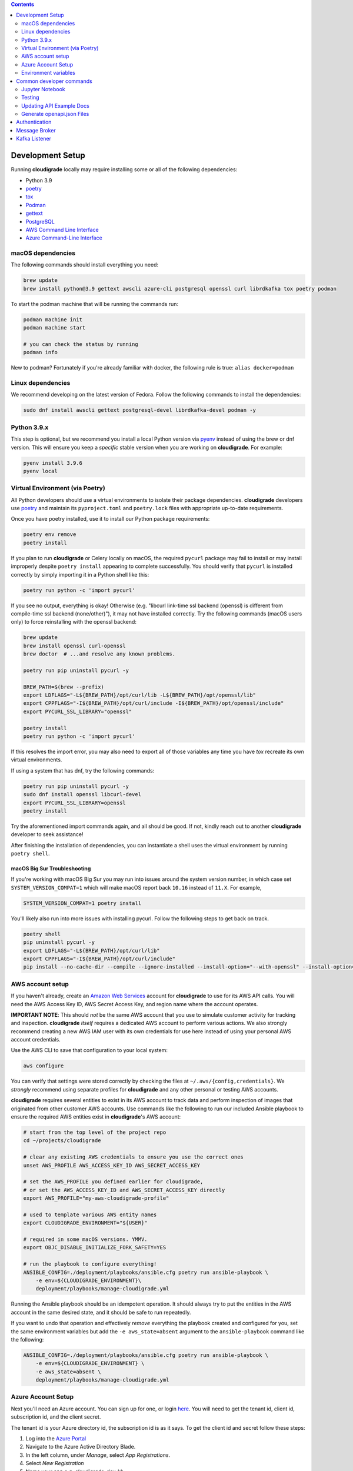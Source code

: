 .. contents:: :depth: 2

Development Setup
=================

Running **cloudigrade** locally may require installing some or all of the following dependencies:

-  Python 3.9
-  `poetry <https://python-poetry.org/docs/>`_
-  `tox <https://tox.readthedocs.io/>`_
-  `Podman <https://podman.io/>`_
-  `gettext <https://www.gnu.org/software/gettext/>`_
-  `PostgreSQL <https://www.postgresql.org/download/>`_
-  `AWS Command Line Interface <https://aws.amazon.com/cli/>`_
-  `Azure Command-Line Interface <https://docs.microsoft.com/en-us/cli/azure/>`_


macOS dependencies
------------------

The following commands should install everything you need:

.. code-block:: bash

    brew update
    brew install python@3.9 gettext awscli azure-cli postgresql openssl curl librdkafka tox poetry podman

To start the podman machine that will be running the commands run:

.. code-block:: bash

    podman machine init
    podman machine start

    # you can check the status by running
    podman info


New to podman? Fortunately if you're already familiar with docker, the following rule is true: ``alias docker=podman``


Linux dependencies
------------------

We recommend developing on the latest version of Fedora. Follow the following commands to install the dependencies:

.. code-block:: bash

    sudo dnf install awscli gettext postgresql-devel librdkafka-devel podman -y


Python 3.9.x
------------

This step is optional, but we recommend you install a local Python version via `pyenv <https://github.com/pyenv/pyenv#installation>`_ instead of using the brew or dnf version. This will ensure you keep a *specific* stable version when you are working on **cloudigrade**. For example:

.. code-block:: bash

    pyenv install 3.9.6
    pyenv local


Virtual Environment (via Poetry)
--------------------------------

All Python developers should use a virtual environments to isolate their package dependencies. **cloudigrade** developers use `poetry <https://python-poetry.org/docs/>`_ and maintain its ``pyproject.toml`` and ``poetry.lock`` files with appropriate up-to-date requirements.

Once you have poetry installed, use it to install our Python package requirements:

.. code-block:: sh

    poetry env remove
    poetry install

If you plan to run **cloudigrade** or Celery locally on macOS, the required ``pycurl`` package may fail to install or may install improperly despite ``poetry install`` appearing to complete successfully. You should verify that ``pycurl`` is installed correctly by simply importing it in a Python shell like this:

.. code-block:: sh

    poetry run python -c 'import pycurl'

If you see no output, everything is okay! Otherwise (e.g. "libcurl link-time ssl backend (openssl) is different from compile-time ssl backend (none/other)"), it may not have installed correctly. Try the following commands (macOS users only) to force reinstalling with the openssl backend:

.. code-block:: sh

    brew update
    brew install openssl curl-openssl
    brew doctor  # ...and resolve any known problems.

    poetry run pip uninstall pycurl -y

    BREW_PATH=$(brew --prefix)
    export LDFLAGS="-L${BREW_PATH}/opt/curl/lib -L${BREW_PATH}/opt/openssl/lib"
    export CPPFLAGS="-I${BREW_PATH}/opt/curl/include -I${BREW_PATH}/opt/openssl/include"
    export PYCURL_SSL_LIBRARY="openssl"

    poetry install
    poetry run python -c 'import pycurl'

If this resolves the import error, you may also need to export all of those variables any time you have `tox` recreate its own virtual environments.

If using a system that has dnf, try the following commands:

.. code-block:: sh

    poetry run pip uninstall pycurl -y
    sudo dnf install openssl libcurl-devel
    export PYCURL_SSL_LIBRARY=openssl
    poetry install

Try the aforementioned import commands again, and all should be good. If not, kindly reach out to another **cloudigrade** developer to seek assistance!

After finishing the installation of dependencies, you can instantiate a shell uses the virtual environment by running ``poetry shell``.


macOS Big Sur Troubleshooting
~~~~~~~~~~~~~~~~~~~~~~~~~~~~~

If you're working with macOS Big Sur you may run into issues around the system version number, in which case set ``SYSTEM_VERSION_COMPAT=1`` which will make macOS report back ``10.16`` instead of ``11.X``. For example,

.. code-block:: sh

    SYSTEM_VERSION_COMPAT=1 poetry install

You'll likely also run into more issues with installing pycurl. Follow the following steps to get back on track.

.. code-block:: sh

    poetry shell
    pip uninstall pycurl -y
    export LDFLAGS="-L${BREW_PATH}/opt/curl/lib"
    export CPPFLAGS="-I${BREW_PATH}/opt/curl/include"
    pip install --no-cache-dir --compile --ignore-installed --install-option="--with-openssl" --install-option="--openssl-dir=/usr/local/opt/openssl@1.1" pycurl


AWS account setup
-----------------

If you haven't already, create an `Amazon Web Services <https://aws.amazon.com/>`_ account for **cloudigrade** to use for its AWS API calls. You will need the AWS Access Key ID, AWS Secret Access Key, and region name where the account operates.

**IMPORTANT NOTE**: This should *not* be the same AWS account that you use to simulate customer activity for tracking and inspection. **cloudigrade** *itself* requires a dedicated AWS account to perform various actions. We also strongly recommend creating a new AWS IAM user with its own credentials for use here instead of using your personal AWS account credentials.

Use the AWS CLI to save that configuration to your local system:

.. code-block:: bash

    aws configure

You can verify that settings were stored correctly by checking the files at ``~/.aws/{config,credentials}``. We *strongly* recommend using separate profiles for **cloudigrade** and any other personal or testing AWS accounts.

**cloudigrade** requires several entities to exist in its AWS account to track data and perform inspection of images that originated from other customer AWS accounts. Use commands like the following to run our included Ansible playbook to ensure the required AWS entities exist in **cloudigrade**'s AWS account:

.. code-block:: sh

    # start from the top level of the project repo
    cd ~/projects/cloudigrade

    # clear any existing AWS credentials to ensure you use the correct ones
    unset AWS_PROFILE AWS_ACCESS_KEY_ID AWS_SECRET_ACCESS_KEY

    # set the AWS_PROFILE you defined earlier for cloudigrade,
    # or set the AWS_ACCESS_KEY_ID and AWS_SECRET_ACCESS_KEY directly
    export AWS_PROFILE="my-aws-cloudigrade-profile"

    # used to template various AWS entity names
    export CLOUDIGRADE_ENVIRONMENT="${USER}"

    # required in some macOS versions. YMMV.
    export OBJC_DISABLE_INITIALIZE_FORK_SAFETY=YES

    # run the playbook to configure everything!
    ANSIBLE_CONFIG=./deployment/playbooks/ansible.cfg poetry run ansible-playbook \
        -e env=${CLOUDIGRADE_ENVIRONMENT}\
        deployment/playbooks/manage-cloudigrade.yml

Running the Ansible playbook should be an idempotent operation. It should always try to put the entities in the AWS account in the same desired state, and it should be safe to run repeatedly.

If you want to undo that operation and effectively *remove* everything the playbook created and configured for you, set the same environment variables but add the ``-e aws_state=absent`` argument to the ``ansible-playbook`` command like the following:

.. code-block:: sh

    ANSIBLE_CONFIG=./deployment/playbooks/ansible.cfg poetry run ansible-playbook \
        -e env=${CLOUDIGRADE_ENVIRONMENT} \
        -e aws_state=absent \
        deployment/playbooks/manage-cloudigrade.yml


Azure Account Setup
-------------------

Next you'll need an Azure account. You can sign up for one, or login `here <https://portal.azure.com/>`_. You will need to get the tenant id, client id, subscription id, and the client secret.

The tenant id is your Azure directory id, the subscription id is as it says. To get the client id and secret follow these steps:

#. Log into the `Azure Portal <https://portal.azure.com/>`_
#. Navigate to the Azure Active Directory Blade.
#. In the left column, under `Manage`, select `App Registrations`.
#. Select `New Registration`
#. Name your app e.g. `cloudigrade-dev-kb`
#. Click Register. You should now be taken to your new App Registration.
#. Note your `Application (client) ID` on the Overview page, this is your `Client ID`.
#. In the left column, under `Manage`, select `Certificates & secrets`.
#. Select `New client secret`
#. Add a helpful description and expiration date.
#. Click Add. Your `Client Secret` is under the `Value` column.
#. Navigate back to the Azure Active Directory Blade.
#. In the left column, under `Manage`, select `Enterprise applications`.
#. You'll see the application you registered earlier listed, note the `Object ID` here, this is the `Object ID` you'll need below.

After you've acquired those values, set the environment variables:

- ``AZURE_CLIENT_ID="your client id from above"``
- ``AZURE_CLIENT_SECRET="your client secret from above"``
- ``AZURE_SP_OBJECT_ID="your object id from above"``
- ``AZURE_SUBSCRIPTION_ID="your azure subscription id"``
- ``AZURE_TENANT_ID="your azure directory id"``

Finally, before your deployment is able to talk to Azure, you'll need to create a role with all the necessary permissions.

#. Log into the `Azure Portal <https://portal.azure.com/>`_
#. Navigate to the Azure Subscription that you'll be using.
#. In the left column, select `Access control (IAM)`.
#. Select `Add -> Custom Role`
#. Name the role, click `Next`.
#. Select the `JSON` tab.
#. Paste the following JSON block replacing the permissions array only:

    .. code-block:: json

            "permissions": [
                {
                    "actions": [
                        "Microsoft.Compute/skus/read"
                    ],
                    "notActions": [],
                    "dataActions": [],
                    "notDataActions": []
                }
            ]

#. Click `Review + create` -> `Create`.
#. Select `Add -> Add a Role Assignment`
#. Role -> Select your newly created Role
#. Select -> Type your app registration name here and hit enter.
#. Select your app that mysteriously appeared.
#. Click `Save`.

You should now be ready to use Azure with cloudigrade.

Environment variables
---------------------

TL;DR: to get started, set at least the following environment variables before trying to run **cloudigrade** locally:

- ``DJANGO_SETTINGS_MODULE=config.settings.local``
- ``CLOUDIGRADE_ENVIRONMENT="${USER}"``
- ``AWS_ACCESS_KEY_ID="your cloudigrade aws access key id"``
- ``AWS_SECRET_ACCESS_KEY="your cloudigrade aws secret access key"``
- ``AZURE_CLIENT_ID="your azure client id"``
- ``AZURE_CLIENT_SECRET="your azure client secret"``
- ``AZURE_SUBSCRIPTION_ID="your azure subscription id"``
- ``AZURE_TENANT_ID="your azure directory id"``

If you do not set ``DJANGO_SETTINGS_MODULE``, you may need to include the ``--settings=config.settings.local`` argument with any Django admin or management commands you run.

**cloudigrade** derives several other important configs using the value of ``CLOUDIGRADE_ENVIRONMENT``. In deployed stage and production environments, for example, this variable may have the values "stage" and "prod" respectively. You should define ``CLOUDIGRADE_ENVIRONMENT`` with a value that is *reasonably unique to your own development environment*. We recommend setting it with your username like ``${USER}`` to minimize potential collisions with other nearby developers.

Credentials for **cloudigrade**'s AWS account must be set in your local environment using ``AWS_ACCESS_KEY_ID`` and ``AWS_SECRET_ACCESS_KEY``. Even if you don't intend to work with AWS at first, these must not be empty or else app startup will fail. If you need to start the app without interacting with AWS, you may set dummy values in these variables for partial functionality.

Similar caveat applies for **cloudigrade**'s Azure account, it must be set in your local environment using ``AZURE_CLIENT_ID``,  ``AZURE_CLIENT_SECRET``, ``AZURE_SUBSCRIPTION_ID``, and ``AZURE_TENANT_ID``. Even if you don't intend to work with Azure at first, these must not be empty or else app startup will fail. If you need to start the app without interacting with Azure, you may set dummy values in these variables for partial functionality.

The local config assumes you are running PostgreSQL on ``localhost:5432`` with the default ``postgres`` database and ``postgres`` user with no password set. You may want to change those default values with:

- ``DJANGO_DATABASE_HOST``
- ``DJANGO_DATABASE_PORT``
- ``DJANGO_DATABASE_NAME``
- ``DJANGO_DATABASE_USER``
- ``DJANGO_DATABASE_PASSWORD``

Many other optional variables are read at startup that may be useful for configuring your local environment, but most of the interesting ones should have reasonable defaults or be derived automatically from ``CLOUDIGRADE_ENVIRONMENT``. See ``cloudigrade/config/settings/*.py`` for more details.


Optional .env file
~~~~~~~~~~~~~~~~~~

If you would like to set fewer environment variables, you may put most of your local variables in an optional ``.env`` file that **cloudigrade** will attempt to read at startup. At a minimum, you may want to keep at least these two environment variables:

- ``DJANGO_SETTINGS_MODULE=config.settings.local``
- ``ENV_FILE_PATH=/path/to/your/env/file``

If not specified, the default value for ``ENV_FILE_PATH`` looks for a file at ``/mnt/secret_store/.env``. The file at that path should have contents like a typical ``.env`` file. For example:

.. code-block::

    CLOUDIGRADE_ENVIRONMENT="brasmith-local"
    DJANGO_DEBUG="True"
    DJANGO_SECRET_KEY="my great secret"
    DJANGO_DATABASE_NAME="cloudigrade"
    DJANGO_DATABASE_USER="cloudigrade"
    AWS_ACCESS_KEY_ID="my aws access key id"
    AWS_SECRET_ACCESS_KEY="my secret access key"
    SOURCES_ENABLE_DATA_MANAGEMENT_FROM_KAFKA="False"

If a file is not readable at that path, its loading will be skipped at startup, and **cloudigrade** will rely on environment variables to be set.


Common developer commands
=========================

Jupyter Notebook
----------------

To spawn a local Jupyter Notebook server with Django integration with your local environment, use a command like:

.. code-block:: sh

    DJANGO_ALLOW_ASYNC_UNSAFE=true poetry run ./cloudigrade/manage.py shell_plus --notebook

If your other standard environment variables are also set, that command should start a Jupyter Notebook server with kernels that have full access to your local environment with Django preconfigured. Think of this much like if you were using the typical ``manage.py shell`` command.

The additional ``DJANGO_ALLOW_ASYNC_UNSAFE`` variable is not strictly required, but it *should be* declared before starting because not all Django, its middleware, and our code project are completely async safe, and executing many commands in the Jupyter Notebook will fail without it. If you do not set that variable correctly, many commands will fail and produce errors like:

.. code-block::

    SynchronousOnlyOperation: You cannot call this from an async context - use a thread or sync_to_async.

Testing
-------

To run all local tests as well as our code-quality checking commands:

.. code-block:: sh

    tox

If ``tox`` cannot create its environment due to errors installing pycurl, try setting these environment variables first:

.. code-block:: sh

    export LDFLAGS=-L/usr/local/opt/openssl/lib
    export CPPFLAGS=-I/usr/local/opt/openssl/include
    export PYCURL_SSL_LIBRARY=openssl

If you wish to run *only* the tests:

.. code-block:: sh

    make unittest

Updating API Example Docs
-------------------------

You may run the following Make target to generate the API examples documentation:

.. code-block:: sh

    make docs-api-examples

This will create many use-case-specific records in the database, simulate API calls through cloudigrade, and generate an updated document with the API calls. You should review any changes made by this command before adding and committing them to source control.

Generate openapi.json Files
---------------------------

Generation of the ``openapi.json`` and ``openapi-internal.json`` files uses the same mechanism that dynamically serves the specifications via the API, and the static files' contents should always match what the API serves dynamically. If you've recently made changes to the API and need to update the static files, run the following command:

.. code-block:: sh

    make openapi

Otherwise, if you'd simply like to verify that the current static files match the API, you can run the following command:

.. code-block:: sh

    make openapi-test


Authentication
==============

Custom HTTP header authentication is used to authenticate users.
For a local deployment, this means including a ``HTTP_X_RH_IDENTITY``
header in all requests.

API access is restricted to authenticated users.

For more information about this header see `examples. <./docs/rest-api-example.rst#Authorization>`_


When accessing any endpoint with the ``HTTP_X_RH_IDENTITY`` header,
if the user found in the header does not exist, it will be created.
It is also possible to programmatically create users on the command line,
for instance for testing. To create a user this way, use:

.. code-block:: sh

    make user


Message Broker
==============

Amazon SQS is used to broker messages between **cloudigrade**, Celery workers, and houndigrade.


Kafka Listener
==============

``listen_to_sources`` is a special Django management command whose purpose is to listen to the Red Hat Insights platform Kafka instance. Currently we only listen to a topic from the `Sources API <https://github.com/RedHatInsights/sources-api>`_ to inform us of when new source authentication objects are created so we can proceed to add them to **cloudigrade**.

Several environment variables may override defaults from ``config.settings`` to configure this command:

- ``LISTENER_TOPIC`` - The topic to listen to
- ``LISTENER_GROUP_ID`` - The listener group
- ``LISTENER_SERVER`` - Kafka server
- ``LISTENER_PORT`` -  Kafka server port
- ``LISTENER_AUTO_COMMIT`` - Whether the messages being received should be marked as so
- ``LISTENER_TIMEOUT`` - Timeout of the listener
- ``LISTENER_PID_PATH`` - The path of the pid file
- ``SOURCES_ENABLE_DATA_MANAGEMENT_FROM_KAFKA`` - bool to feature-flag creation and deletion of users and cloud accounts driven by Kafka messages. When disabled, cloudigrade will only log a message when it reads from the Kafka topic.

The listener will be automatically deployed to all OSD environments, including review. If you'd like to run it locally you don't need to do anything special, simply be in your virtual environment, set your environment variables, and call ``python cloudigrade/manage.py listen_to_sources``.
